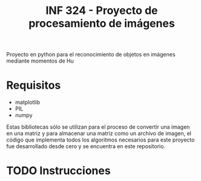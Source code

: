#+TITLE: INF 324 - Proyecto de procesamiento de imágenes

Proyecto en python para el reconocimiento de objetos en imágenes mediante
momentos de Hu

* Requisitos
- matplotlib
- PIL
- numpy
Estas bibliotecas sólo se utilizan para el proceso de convertir una imagen en
una matriz y para almacenar una matriz como un archivo de imagen, el código que
implementa todos los algoritmos necesarios para este proyecto fue desarrollado
desde cero y se encuentra en este repositorio.

* TODO Instrucciones
